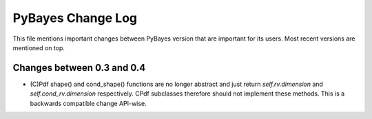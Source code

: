 ==================
PyBayes Change Log
==================

This file mentions important changes between PyBayes version that are important for its users. Most
recent versions are mentioned on top.

Changes between 0.3 and 0.4
===========================

* (C)Pdf shape() and cond_shape() functions are no longer abstract and just return
  `self.rv.dimension` and `self.cond_rv.dimension` respectively. CPdf subclasses therefore should
  not implement these methods. This is a backwards compatible change API-wise.
